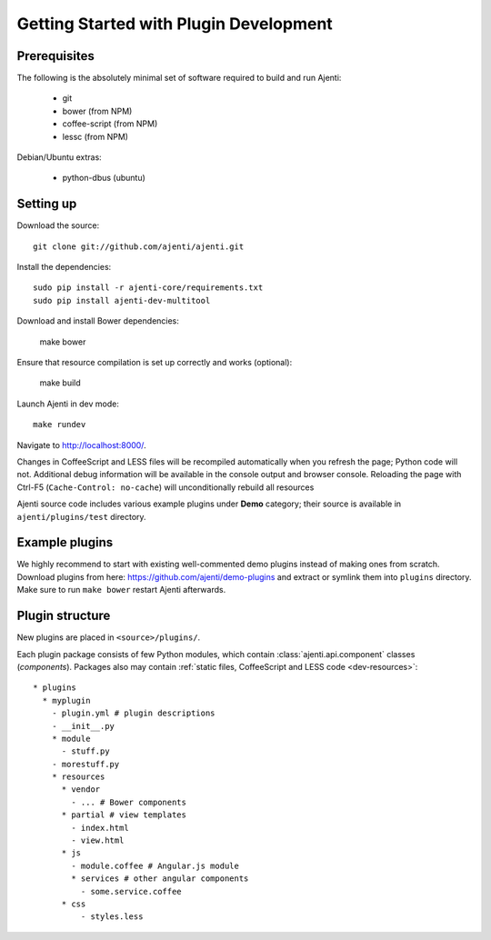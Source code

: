 .. _dev-getting-started:

Getting Started with Plugin Development
***************************************

Prerequisites
=============

The following is the absolutely minimal set of software required to build and run Ajenti:

  * git
  * bower (from NPM)
  * coffee-script (from NPM)
  * lessc (from NPM)


Debian/Ubuntu extras:

  * python-dbus (ubuntu)


Setting up
==========

Download the source::

    git clone git://github.com/ajenti/ajenti.git

Install the dependencies::

    sudo pip install -r ajenti-core/requirements.txt
    sudo pip install ajenti-dev-multitool

Download and install Bower dependencies:

    make bower

Ensure that resource compilation is set up correctly and works (optional):

    make build

Launch Ajenti in dev mode::

    make rundev

Navigate to http://localhost:8000/.

Changes in CoffeeScript and LESS files will be recompiled automatically when you refresh the page; Python code will not. Additional debug information will be available in the console output and browser console. Reloading the page with Ctrl-F5 (``Cache-Control: no-cache``) will unconditionally rebuild all resources

Ajenti source code includes various example plugins under **Demo** category; their source is available in ``ajenti/plugins/test`` directory.


Example plugins
===============

We highly recommend to start with existing well-commented demo plugins instead of making ones from scratch.
Download plugins from here: https://github.com/ajenti/demo-plugins and extract or symlink them into ``plugins`` directory.
Make sure to run ``make bower`` restart Ajenti afterwards.

Plugin structure
================

New plugins are placed in ``<source>/plugins/``.

Each plugin package consists of few Python modules, which contain :class:`ajenti.api.component` classes (*components*).
Packages also may contain :ref:`static files, CoffeeScript and LESS code <dev-resources>`::


      * plugins
        * myplugin
          - plugin.yml # plugin descriptions
          - __init__.py
          * module
            - stuff.py
          - morestuff.py
          * resources
            * vendor
              - ... # Bower components
            * partial # view templates
              - index.html
              - view.html
            * js
              - module.coffee # Angular.js module
              * services # other angular components
                - some.service.coffee
            * css
                - styles.less



